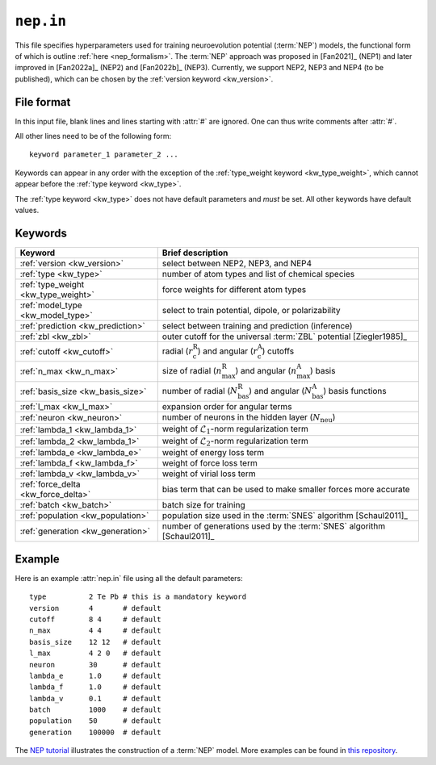 .. _nep_in:
.. index::
   single: nep.in (input file)

``nep.in``
==========

This file specifies hyperparameters used for training neuroevolution potential (:term:`NEP`) models, the functional form of which is outline :ref:`here <nep_formalism>`.
The :term:`NEP` approach was proposed in [Fan2021]_ (NEP1) and later improved in [Fan2022a]_ (NEP2) and [Fan2022b]_ (NEP3).
Currently, we support NEP2, NEP3 and NEP4 (to be published), which can be chosen by the :ref:`version keyword <kw_version>`.

File format
-----------

In this input file, blank lines and lines starting with :attr:`#` are ignored.
One can thus write comments after :attr:`#`.

All other lines need to be of the following form::
  
  keyword parameter_1 parameter_2 ...
 
Keywords can appear in any order with the exception of the :ref:`type_weight keyword <kw_type_weight>`, which cannot appear before the :ref:`type keyword <kw_type>`. 

The :ref:`type keyword <kw_type>` does not have default parameters and *must* be set.
All other keywords have default values.

Keywords
--------

.. list-table::
   :header-rows: 1
   :width: 100%
   :widths: auto

   * - Keyword
     - Brief description
   * - :ref:`version <kw_version>`
     - select between NEP2, NEP3, and NEP4
   * - :ref:`type <kw_type>`
     - number of atom types and list of chemical species
   * - :ref:`type_weight <kw_type_weight>`
     - force weights for different atom types
   * - :ref:`model_type <kw_model_type>`
     - select to train potential, dipole, or polarizability
   * - :ref:`prediction <kw_prediction>`
     - select between training and prediction (inference)
   * - :ref:`zbl <kw_zbl>`
     - outer cutoff for the universal :term:`ZBL` potential [Ziegler1985]_
   * - :ref:`cutoff <kw_cutoff>`
     - radial (:math:`r_\mathrm{c}^\mathrm{R}`) and angular (:math:`r_\mathrm{c}^\mathrm{A}`) cutoffs
   * - :ref:`n_max <kw_n_max>`
     - size of radial (:math:`n_\mathrm{max}^\mathrm{R}`) and angular (:math:`n_\mathrm{max}^\mathrm{A}`) basis
   * - :ref:`basis_size <kw_basis_size>`
     - number of radial (:math:`N_\mathrm{bas}^\mathrm{R}`) and angular (:math:`N_\mathrm{bas}^\mathrm{A}`) basis functions
   * - :ref:`l_max <kw_l_max>`
     - expansion order for angular terms
   * - :ref:`neuron <kw_neuron>`
     - number of neurons in the hidden layer (:math:`N_\mathrm{neu}`)
   * - :ref:`lambda_1 <kw_lambda_1>`
     - weight of :math:`\mathcal{L}_1`-norm regularization term
   * - :ref:`lambda_2 <kw_lambda_1>`
     - weight of :math:`\mathcal{L}_2`-norm regularization term
   * - :ref:`lambda_e <kw_lambda_e>`
     - weight of energy loss term
   * - :ref:`lambda_f <kw_lambda_f>`
     - weight of force loss term
   * - :ref:`lambda_v <kw_lambda_v>`
     - weight of virial loss term
   * - :ref:`force_delta <kw_force_delta>`
     - bias term that can be used to make smaller forces more accurate
   * - :ref:`batch <kw_batch>`
     - batch size for training
   * - :ref:`population <kw_population>`
     - population size used in the :term:`SNES` algorithm [Schaul2011]_
   * - :ref:`generation <kw_generation>`
     - number of generations used by the :term:`SNES` algorithm [Schaul2011]_

Example
-------
Here is an example :attr:`nep.in` file using all the default parameters::
  
  type       	2 Te Pb # this is a mandatory keyword
  version       4       # default
  cutoff     	8 4     # default
  n_max      	4 4     # default
  basis_size	12 12   # default
  l_max      	4 2 0   # default
  neuron     	30      # default
  lambda_e      1.0     # default
  lambda_f      1.0     # default
  lambda_v      0.1     # default
  batch         1000    # default
  population	50      # default
  generation	100000  # default

The `NEP tutorial <https://github.com/brucefan1983/GPUMD/blob/master/examples/nep_potentials/PbTe/train/nep_tutorial.ipynb>`_ illustrates the construction of a :term:`NEP` model.
More examples can be found in `this repository <https://gitlab.com/brucefan1983/nep-data>`_.
